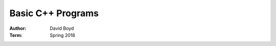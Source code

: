 Basic C++ Programs
#####################
:Author: David Boyd
:Term: Spring 2018

+--------------------+------------+
|  Program Name      | Progress   |
+====================+============+
| Expression Review  | Completed  |
+--------------------|------------+
| Checkbook Balancing| Completed  |
+--------------------|------------+
| Checkbook Balancing| Completed  |
| Revisited          |            |
+--------------------|------------+
| Date Class         | Completed  |
+--------------------|------------+
| Payroll Verion 1.0 | In-Progress|
+--------------------|------------+
| Monkey Food        | In-Progress|
+--------------------|------------+
| Postal Packages    | In-Progress|
+--------------------|------------+
| Test Scores        | In-Progress|
+--------------------|------------+
| Payroll Version 2.0| In-Progress|
+--------------------|------------+
| Payroll Version 3.0| In-Progress|
+--------------------|------------+

